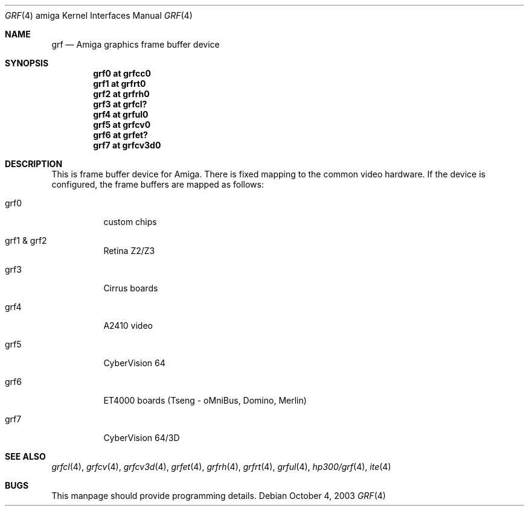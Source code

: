 .\" $NetBSD: grf.4,v 1.2.34.1 2008/05/18 12:31:08 yamt Exp $
.\"
.\" Copyright (c) 2003 The NetBSD Foundation, Inc.
.\" All rights reserved.
.\"
.\" This code is derived from software contributed to The NetBSD Foundation
.\" by Jaromir Dolecek.
.\"
.\" Redistribution and use in source and binary forms, with or without
.\" modification, are permitted provided that the following conditions
.\" are met:
.\" 1. Redistributions of source code must retain the above copyright
.\"    notice, this list of conditions and the following disclaimer.
.\" 2. Redistributions in binary form must reproduce the above copyright
.\"    notice, this list of conditions and the following disclaimer in the
.\"    documentation and/or other materials provided with the distribution.
.\"
.\" THIS SOFTWARE IS PROVIDED BY THE NETBSD FOUNDATION, INC. AND CONTRIBUTORS
.\" ``AS IS'' AND ANY EXPRESS OR IMPLIED WARRANTIES, INCLUDING, BUT NOT LIMITED
.\" TO, THE IMPLIED WARRANTIES OF MERCHANTABILITY AND FITNESS FOR A PARTICULAR
.\" PURPOSE ARE DISCLAIMED.  IN NO EVENT SHALL THE FOUNDATION OR CONTRIBUTORS
.\" BE LIABLE FOR ANY DIRECT, INDIRECT, INCIDENTAL, SPECIAL, EXEMPLARY, OR
.\" CONSEQUENTIAL DAMAGES (INCLUDING, BUT NOT LIMITED TO, PROCUREMENT OF
.\" SUBSTITUTE GOODS OR SERVICES; LOSS OF USE, DATA, OR PROFITS; OR BUSINESS
.\" INTERRUPTION) HOWEVER CAUSED AND ON ANY THEORY OF LIABILITY, WHETHER IN
.\" CONTRACT, STRICT LIABILITY, OR TORT (INCLUDING NEGLIGENCE OR OTHERWISE)
.\" ARISING IN ANY WAY OUT OF THE USE OF THIS SOFTWARE, EVEN IF ADVISED OF THE
.\" POSSIBILITY OF SUCH DAMAGE.
.\"
.Dd October 4, 2003
.Dt GRF 4 amiga
.Os
.Sh NAME
.Nm grf
.Nd Amiga graphics frame buffer device
.Sh SYNOPSIS
.Cd "grf0 at grfcc0"
.Cd "grf1 at grfrt0"
.Cd "grf2 at grfrh0"
.Cd "grf3 at grfcl?"
.Cd "grf4 at grful0"
.Cd "grf5 at grfcv0"
.Cd "grf6 at grfet?"
.Cd "grf7 at grfcv3d0"
.Sh DESCRIPTION
This is frame buffer device for Amiga.
There is fixed mapping to the common video hardware.
If the device is configured, the frame buffers are mapped as follows:
.Bl -tag
.It grf0
custom chips
.It grf1 \*[Am] grf2
Retina Z2/Z3
.It grf3
Cirrus boards
.It grf4
A2410 video
.It grf5
CyberVision 64
.It grf6
ET4000 boards (Tseng - oMniBus, Domino, Merlin)
.It grf7
CyberVision 64/3D
.El
.Sh SEE ALSO
.Xr grfcl 4 ,
.Xr grfcv 4 ,
.Xr grfcv3d 4 ,
.Xr grfet 4 ,
.Xr grfrh 4 ,
.Xr grfrt 4 ,
.Xr grful 4 ,
.Xr hp300/grf 4 ,
.Xr ite 4
.Sh BUGS
This manpage should provide programming details.
